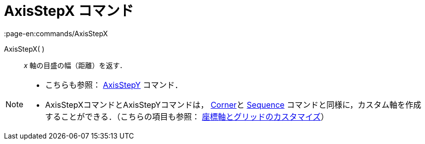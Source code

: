 = AxisStepX コマンド
:page-en:commands/AxisStepX
ifdef::env-github[:imagesdir: /ja/modules/ROOT/assets/images]

AxisStepX( )::
  _x_ 軸の目盛の幅（距離）を返す．

[NOTE]
====

* こちらも参照： xref:/commands/AxisStepY.adoc[AxisStepY] コマンド．
* AxisStepXコマンドとAxisStepYコマンドは， xref:/commands/Corner.adoc[Corner]と xref:/commands/Sequence.adoc[Sequence]
コマンドと同様に，カスタム軸を作成することができる．（こちらの項目も参照：
xref:/グラフィックスビューのカスタマイズ.adoc[座標軸とグリッドのカスタマイズ]）

====
